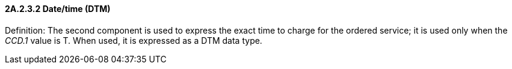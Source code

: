 ==== 2A.2.3.2 Date/time (DTM)

Definition: The second component is used to express the exact time to charge for the ordered service; it is used only when the _CCD.1_ value is T. When used, it is expressed as a DTM data type.

